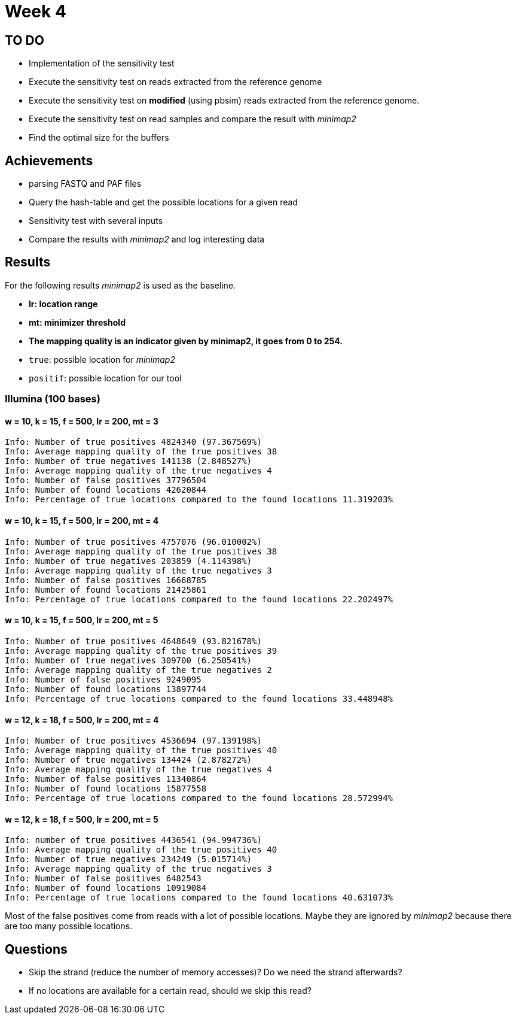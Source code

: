 = Week 4

== TO DO

* Implementation of the sensitivity test
* Execute the sensitivity test on reads extracted from the reference genome
* Execute the sensitivity test on *modified* (using pbsim) reads extracted from the reference genome.
* Execute the sensitivity test on read samples and compare the result with _minimap2_
* Find the optimal size for the buffers

== Achievements

* parsing FASTQ and PAF files
* Query the hash-table and get the possible locations for a given read
* Sensitivity test with several inputs
* Compare the results with _minimap2_ and log interesting data

== Results

For the following results _minimap2_ is used as the baseline.

* *lr: location range*
* *mt: minimizer threshold*
* *The mapping quality is an indicator given by minimap2, it goes from 0 to 254.*
* `true`: possible location for _minimap2_
* `positif`: possible location for our tool

=== Illumina (100 bases)

==== w = 10, k = 15, f = 500, lr = 200, mt = 3

[source]
----
Info: Number of true positives 4824340 (97.367569%)
Info: Average mapping quality of the true positives 38
Info: Number of true negatives 141138 (2.848527%)
Info: Average mapping quality of the true negatives 4
Info: Number of false positives 37796504
Info: Number of found locations 42620844
Info: Percentage of true locations compared to the found locations 11.319203%
----

==== w = 10, k = 15, f = 500, lr = 200, mt = 4

[source]
----
Info: Number of true positives 4757076 (96.010002%)
Info: Average mapping quality of the true positives 38
Info: Number of true negatives 203859 (4.114398%)
Info: Average mapping quality of the true negatives 3
Info: Number of false positives 16668785
Info: Number of found locations 21425861
Info: Percentage of true locations compared to the found locations 22.202497%
----

==== w = 10, k = 15, f = 500, lr = 200, mt = 5

[source]
----
Info: Number of true positives 4648649 (93.821678%)
Info: Average mapping quality of the true positives 39
Info: Number of true negatives 309700 (6.250541%)
Info: Average mapping quality of the true negatives 2
Info: Number of false positives 9249095
Info: Number of found locations 13897744
Info: Percentage of true locations compared to the found locations 33.448948%
----

==== w = 12, k = 18, f = 500, lr = 200, mt = 4

[source]
----
Info: Number of true positives 4536694 (97.139198%)
Info: Average mapping quality of the true positives 40
Info: Number of true negatives 134424 (2.878272%)
Info: Average mapping quality of the true negatives 4
Info: Number of false positives 11340864
Info: Number of found locations 15877558
Info: Percentage of true locations compared to the found locations 28.572994%
----

==== w = 12, k = 18, f = 500, lr = 200, mt = 5

[source]
----
Info: number of true positives 4436541 (94.994736%)
Info: Average mapping quality of the true positives 40
Info: Number of true negatives 234249 (5.015714%)
Info: Average mapping quality of the true negatives 3
Info: Number of false positives 6482543
Info: Number of found locations 10919084
Info: Percentage of true locations compared to the found locations 40.631073%
----

Most of the false positives come from reads with a lot of possible locations. Maybe they are ignored by _minimap2_ because there are too many possible locations.

== Questions

* Skip the strand (reduce the number of memory accesses)? Do we need the strand afterwards?
* If no locations are available for a certain read, should we skip this read?
